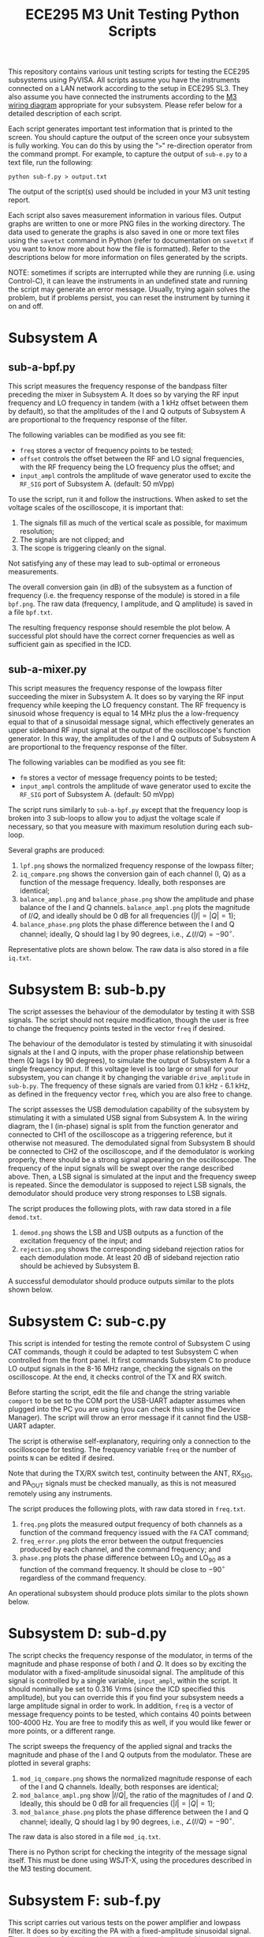 #+STARTUP: indent
#+TITLE: ECE295 M3 Unit Testing Python Scripts
This repository contains various unit testing scripts for testing the ECE295 subsystems using PyVISA. All scripts assume you have the instruments connected on a LAN network according to the setup in ECE295 SL3. They also assume you have connected the instruments according to the [[file:M3 Test Wiring Diagrams.pdf][M3 wiring diagram]] appropriate for your subsystem. Please refer below for a detailed description of each script.

Each script generates important test information that is printed to the screen. You should capture the output of the screen once your subsystem is fully working. You can do this by using the "~>~" re-direction operator from the command prompt. For example, to capture the output of ~sub-e.py~ to a text file, run the following:
#+BEGIN_SRC
python sub-f.py > output.txt
#+END_SRC
The output of the script(s) used should be included in your M3 unit testing report.

Each script also saves measurement information in various files. Output graphs are written to one or more PNG files in the working directory. The data used to generate the graphs is also saved in one or more text files using the ~savetxt~ command in Python (refer to documentation on ~savetxt~ if you want to know more about how the file is formatted). Refer to the descriptions below for more information on files generated by the scripts.

NOTE: sometimes if scripts are interrupted while they are running (i.e. using Control-C), it can leave the instruments in an undefined state and running the script may generate an error message. Usually, trying again solves the problem, but if problems persist, you can reset the instrument by turning it on and off.
* Subsystem A
** sub-a-bpf.py
This script measures the frequency response of the bandpass filter preceding the mixer in Subsystem A. It does so by varying the RF input frequency and LO frequency in tandem (with a 1 kHz offset between them by default), so that the amplitudes of the I and Q outputs of Subsystem A are proportional to the frequency response of the filter.

The following variables can be modified as you see fit:
- ~freq~ stores a vector of frequency points to be tested;
- ~offset~ controls the offset between the RF and LO signal frequencies, with the RF frequency being the LO frequency plus the offset; and
- ~input_ampl~ controls the amplitude of wave generator used to excite the ~RF_SIG~ port of Subsystem A. (default: 50 mVpp)

To use the script, run it and follow the instructions. When asked to set the voltage scales of the oscilloscope, it is important that:
1. The signals fill as much of the vertical scale as possible, for maximum resolution;
2. The signals are not clipped; and
3. The scope is triggering cleanly on the signal.
Not satisfying any of these may lead to sub-optimal or erroneous measurements.

The overall conversion gain (in dB) of the subsystem as a function of frequency (i.e. the frequency response of the module) is stored in a file ~bpf.png~. The raw data (frequency, I amplitude, and Q amplitude) is saved in a file ~bpf.txt~.

The resulting frequency response should resemble the plot below. A successful plot should have the correct corner frequencies as well as sufficient gain as specified in the ICD.
#+html: <p align="center"><img src="PNG/bpf.png" width=800/></p>
** sub-a-mixer.py
This script measures the frequency response of the lowpass filter succeeding the mixer in Subsystem A. It does so by varying the RF input frequency while keeping the LO frequency constant. The RF frequency is sinusoid whose frequency is equal to 14 MHz plus the a low-frequency equal to that of a sinusoidal message signal, which effectively generates an upper sideband RF input signal at the output of the oscilloscope's function generator. In this way, the amplitudes of the I and Q outputs of Subsystem A are proportional to the frequency response of the filter.

The following variables can be modified as you see fit:
- ~fm~ stores a vector of message frequency points to be tested;
- ~input_ampl~ controls the amplitude of wave generator used to excite the ~RF_SIG~ port of Subsystem A. (default: 50 mVpp)

The script runs similarly to ~sub-a-bpf.py~ except that the frequency loop is broken into 3 sub-loops to allow you to adjust the voltage scale if necessary, so that you measure with maximum resolution during each sub-loop.

Several graphs are produced:
1. ~lpf.png~ shows the normalized frequency response of the lowpass filter;
2. ~iq_compare.png~ shows the conversion gain of each channel (I, Q) as a function of the message frequency. Ideally, both responses are identical;
3. ~balance_ampl.png~ and ~balance_phase.png~ show the amplitude and phase balance of the I and Q channels. ~balance_ampl.png~ plots the magnitude of $I/Q$, and ideally should be 0 dB for all frequencies ($|I|=|Q|=1$);
4. ~balance_phase.png~ plots the phase difference between the I and Q channel; ideally, Q should lag I by 90 degrees, i.e., $\angle(I/Q) = -90^\circ$.

Representative plots are shown below. The raw data is also stored in a file ~iq.txt~.
#+html: <p align="center"><img src="PNG/lpf.png" width=800/></p>
#+html: <p align="center"><img src="PNG/iq_compare.png" width=800/></p>
#+html: <p align="center"><img src="PNG/balance_ampl.png" width=800/></p>
#+html: <p align="center"><img src="PNG/balance_phase.png" width=800/></p>
* Subsystem B: sub-b.py
The script assesses the behaviour of the demodulator by testing it with SSB signals. The script should not require modification, though the user is free to change the frequency points tested in the vector ~freq~ if desired. 

The behaviour of the demodulator is tested by stimulating it with sinusoidal signals at the I and Q inputs, with the proper phase relationship between them (Q lags I by 90 degrees), to simulate the output of Subsystem A for a single frequency input. If this voltage level is too large or small for your subsystem, you can change it by changing the variable ~drive_amplitude~ in ~sub-b.py~. The frequency of these signals are varied from 0.1 kHz - 6.1 kHz, as defined in the frequency vector ~freq~, which you are also free to change. 

The script assesses the USB demodulation capability of the subsystem by stimulating it with a simulated USB signal from Subsystem A. In the wiring diagram, the I (in-phase) signal is split from the function generator and connected to CH1 of the oscilloscope as a triggering reference, but it otherwise not measured. The demodulated signal from Subsystem B should be connected to CH2 of the oscilloscope, and if the demodulator is working properly, there should be a strong signal appearing on the oscilloscope. The frequency of the input signals will be swept over the range described above. Then, a LSB signal is simulated at the input and the frequency sweep is repeated. Since the demodulator is supposed to reject LSB signals, the demodulator should produce very strong responses to LSB signals.

The script produces the following plots, with raw data stored in a file ~demod.txt~.
1. ~demod.png~ shows the LSB and USB outputs as a function of the excitation frequency of the input; and
2. ~rejection.png~ shows the corresponding sideband rejection ratios for each demodulation mode. At least 20 dB of sideband rejection ratio should be achieved by Subsystem B.

A successful demodulator should produce outputs similar to the plots shown below.
#+html: <p align="center"><img src="PNG/demod.png" width=800/></p>
#+html: <p align="center"><img src="PNG/rejection.png" width=800/></p>
* Subsystem C: sub-c.py
This script is intended for testing the remote control of Subsystem C using CAT commands, though it could be adapted to test Subsystem C when controlled from the front panel. It first commands Subsystem C to produce LO output signals in the 8-16 MHz range, checking the signals on the oscilloscope. At the end, it checks control of the TX and RX switch.

Before starting the script, edit the file and change the string variable ~comport~ to be set to the COM port the USB-UART adapter assumes when plugged into the PC you are using (you can check this using the Device Manager). The script will throw an error message if it cannot find the USB-UART adapter.

The script is otherwise self-explanatory, requiring only a connection to the oscilloscope for testing. The frequency variable ~freq~ or the number of points ~N~ can be edited if desired.

Note that during the TX/RX switch test, continuity between the ANT, RX_SIG, and PA_OUT signals must be checked manually, as this is not measured remotely using any instruments.

The script produces the following plots, with raw data stored in ~freq.txt~.
1. ~freq.png~ plots the measured output frequency of both channels as a function of the command frequency issued with the ~FA~ CAT command;
2. ~freq_error.png~ plots the error between the output frequencies produced by each channel, and the command frequency; and
3. ~phase.png~ plots the phase difference between LO_0 and LO_90 as a function of the command frequency. It should be close to $-90^\circ$ regardless of the command frequency.

An operational subsystem should produce plots similar to the plots shown below.
#+html: <p align="center"><img src="PNG/freq.png" width=800/></p>
#+html: <p align="center"><img src="PNG/freq_error.png" width=800/></p>
#+html: <p align="center"><img src="PNG/phase.png" width=800/></p>
* Subsystem D: sub-d.py
The script checks the frequency response of the modulator, in terms of the magnitude and phase response of both $I$ and $Q$. It does so by exciting the modulator with a fixed-amplitude sinusoidal signal. The amplitude of this signal is controlled by a single variable, ~input_ampl~, within the script. It should nominally be set to 0.316 Vrms (since the ICD specified this amplitude), but you can override this if you find your subsystem needs a large amplitude signal in order to work. In addition, ~freq~ is a vector of message frequency points to be tested, which contains 40 points between 100-4000 Hz. You are free to modify this as well, if you would like fewer or more points, or a different range.

The script sweeps the frequency of the applied signal and tracks the magnitude and phase of the I and Q outputs from the modulator. These are plotted in several graphs:
1. ~mod_iq_compare.png~ shows the normalized magnitude response of each of the I and Q channels. Ideally, both responses are identical;
2. ~mod_balance_ampl.png~ show $|I/Q|$, the ratio of the magnitudes of $I$ and $Q$. Ideally, this should be 0 dB for all frequencies ($|I|=|Q|=1$);
3. ~mod_balance_phase.png~ plots the phase difference between the I and Q channel; ideally, Q should lag I by 90 degrees, i.e., $\angle(I/Q) = -90^\circ$.

The raw data is also stored in a file ~mod_iq.txt~.

There is no Python script for checking the integrity of the message signal itself. This must be done using WSJT-X, using the procedures described in the M3 testing document.
* Subsystem F: sub-f.py
This script carries out various tests on the power amplifier and lowpass filter. It does so by exciting the PA with a fixed-amplitude sinusoidal signal. The amplitude of this signal is controlled by a single variable, ~drive_amplitude~, within the script. It should nominally be set to 1.0 (since the ICD specified the input signal must be 1.0 Vpp), but you can override this if you find your subsystem needs a large amplitude signal in order to work.

The script first measures the current consumption of Subsystem E in the idle and active stages (i.e. with no signal and a 14 MHz signal applied to the input of the PA). From this point, you can change the input frequency if you wish (either from the front panel, or permanently, by modifying the script).

It then conducts an FFT analysis with that signal frequency to determine the amplitudes of the first 5 harmonics produced by the PA, including the fundamental frequency. For example, if the input signal is at 14 MHz, harmonics at 14, 28, 42, 56, and 70 MHz are measured. Output power at the fundamental frequency is reported, along with DC-to-RF power conversion efficiency and the total harmonic distortion of the PA. It is recommended you do *not* increase the input frequency past 14 MHz, because it will be difficult to measure the amplitude of the higher-frequency harmonics (especially $n=5$) due to the limited bandwidth of the oscilloscope.

Finally, the frequency response of the PA is measured between 4-20 MHz by default (this can be overridden by changing the ~freq~ vector if you wish).

Several graphs are produced by this script:
1. ~pout_dBW.png~ plots the output power as a function of frequency in dBW (dB-Watts), defined as $10\log_{10}(P_{out})$, where $P_{out}$ is in W. This is a useful plot because the quantity is intrinsically on a logarithmic scale.
2. ~pout.png~ shows the same thing but with the power output expressed in Watts and plotted in a semi-logarithmic axis, if you are more comfortable reading directly in W.
3. ~spectrum.png~ shows the power spectrum of the harmonics in the output in Watts.

Representative plots are shown below. This data is also saved in two text files: ~pout.txt~ and ~spectrum.txt~.
#+html: <p align="center"><img src="PNG/pout_dBW.png" width=800/></p>
#+html: <p align="center"><img src="PNG/pout.png" width=800/></p>
#+html: <p align="center"><img src="PNG/spectrum.png" width=800/></p>



